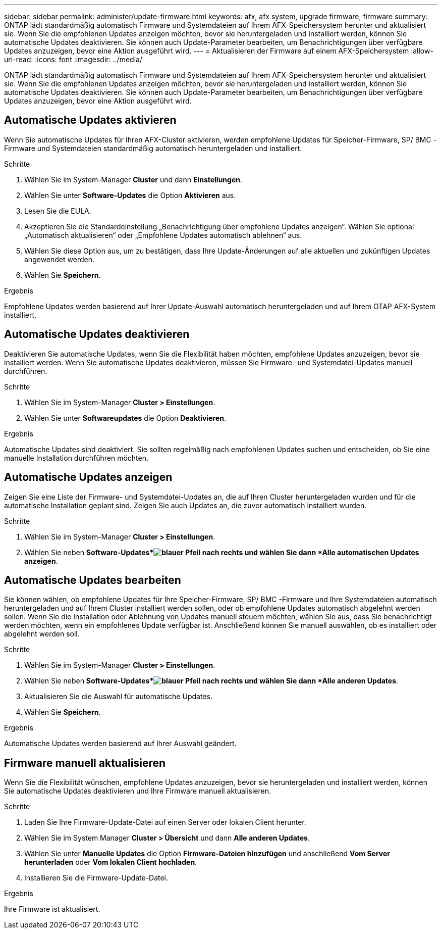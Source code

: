 ---
sidebar: sidebar 
permalink: administer/update-firmware.html 
keywords: afx, afx system, upgrade firmware, firmware 
summary: ONTAP lädt standardmäßig automatisch Firmware und Systemdateien auf Ihrem AFX-Speichersystem herunter und aktualisiert sie.  Wenn Sie die empfohlenen Updates anzeigen möchten, bevor sie heruntergeladen und installiert werden, können Sie automatische Updates deaktivieren.  Sie können auch Update-Parameter bearbeiten, um Benachrichtigungen über verfügbare Updates anzuzeigen, bevor eine Aktion ausgeführt wird. 
---
= Aktualisieren der Firmware auf einem AFX-Speichersystem
:allow-uri-read: 
:icons: font
:imagesdir: ../media/


[role="lead"]
ONTAP lädt standardmäßig automatisch Firmware und Systemdateien auf Ihrem AFX-Speichersystem herunter und aktualisiert sie.  Wenn Sie die empfohlenen Updates anzeigen möchten, bevor sie heruntergeladen und installiert werden, können Sie automatische Updates deaktivieren.  Sie können auch Update-Parameter bearbeiten, um Benachrichtigungen über verfügbare Updates anzuzeigen, bevor eine Aktion ausgeführt wird.



== Automatische Updates aktivieren

Wenn Sie automatische Updates für Ihren AFX-Cluster aktivieren, werden empfohlene Updates für Speicher-Firmware, SP/ BMC -Firmware und Systemdateien standardmäßig automatisch heruntergeladen und installiert.

.Schritte
. Wählen Sie im System-Manager *Cluster* und dann *Einstellungen*.
. Wählen Sie unter *Software-Updates* die Option *Aktivieren* aus.
. Lesen Sie die EULA.
. Akzeptieren Sie die Standardeinstellung „Benachrichtigung über empfohlene Updates anzeigen“.  Wählen Sie optional „Automatisch aktualisieren“ oder „Empfohlene Updates automatisch ablehnen“ aus.
. Wählen Sie diese Option aus, um zu bestätigen, dass Ihre Update-Änderungen auf alle aktuellen und zukünftigen Updates angewendet werden.
. Wählen Sie *Speichern*.


.Ergebnis
Empfohlene Updates werden basierend auf Ihrer Update-Auswahl automatisch heruntergeladen und auf Ihrem OTAP AFX-System installiert.



== Automatische Updates deaktivieren

Deaktivieren Sie automatische Updates, wenn Sie die Flexibilität haben möchten, empfohlene Updates anzuzeigen, bevor sie installiert werden.  Wenn Sie automatische Updates deaktivieren, müssen Sie Firmware- und Systemdatei-Updates manuell durchführen.

.Schritte
. Wählen Sie im System-Manager *Cluster > Einstellungen*.
. Wählen Sie unter *Softwareupdates* die Option *Deaktivieren*.


.Ergebnis
Automatische Updates sind deaktiviert.  Sie sollten regelmäßig nach empfohlenen Updates suchen und entscheiden, ob Sie eine manuelle Installation durchführen möchten.



== Automatische Updates anzeigen

Zeigen Sie eine Liste der Firmware- und Systemdatei-Updates an, die auf Ihren Cluster heruntergeladen wurden und für die automatische Installation geplant sind.  Zeigen Sie auch Updates an, die zuvor automatisch installiert wurden.

.Schritte
. Wählen Sie im System-Manager *Cluster > Einstellungen*.
. Wählen Sie neben *Software-Updates*image:icon_arrow.gif["blauer Pfeil nach rechts"] und wählen Sie dann *Alle automatischen Updates anzeigen*.




== Automatische Updates bearbeiten

Sie können wählen, ob empfohlene Updates für Ihre Speicher-Firmware, SP/ BMC -Firmware und Ihre Systemdateien automatisch heruntergeladen und auf Ihrem Cluster installiert werden sollen, oder ob empfohlene Updates automatisch abgelehnt werden sollen.  Wenn Sie die Installation oder Ablehnung von Updates manuell steuern möchten, wählen Sie aus, dass Sie benachrichtigt werden möchten, wenn ein empfohlenes Update verfügbar ist. Anschließend können Sie manuell auswählen, ob es installiert oder abgelehnt werden soll.

.Schritte
. Wählen Sie im System-Manager *Cluster > Einstellungen*.
. Wählen Sie neben *Software-Updates*image:icon_arrow.gif["blauer Pfeil nach rechts"] und wählen Sie dann *Alle anderen Updates*.
. Aktualisieren Sie die Auswahl für automatische Updates.
. Wählen Sie *Speichern*.


.Ergebnis
Automatische Updates werden basierend auf Ihrer Auswahl geändert.



== Firmware manuell aktualisieren

Wenn Sie die Flexibilität wünschen, empfohlene Updates anzuzeigen, bevor sie heruntergeladen und installiert werden, können Sie automatische Updates deaktivieren und Ihre Firmware manuell aktualisieren.

.Schritte
. Laden Sie Ihre Firmware-Update-Datei auf einen Server oder lokalen Client herunter.
. Wählen Sie im System Manager *Cluster > Übersicht* und dann *Alle anderen Updates*.
. Wählen Sie unter *Manuelle Updates* die Option *Firmware-Dateien hinzufügen* und anschließend *Vom Server herunterladen* oder *Vom lokalen Client hochladen*.
. Installieren Sie die Firmware-Update-Datei.


.Ergebnis
Ihre Firmware ist aktualisiert.
